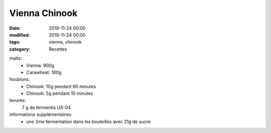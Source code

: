 Vienna Chinook
##############

:date: 2019-11-24 00:00
:modified: 2019-11-24 00:00
:tags: vienna, chinook
:category: Recettes

malts:
	* Vienna: 900g
	* Carawheat: 100g

houblons:
	* Chinook: 10g pendant 60 minutes
	* Chinook: 5g pendant 10 minutes

levures: 
	7 g de fermentis US-04

informations supplémentaires:
	* une 2me fermentation dans les bouteilles avec 21g de sucre
	